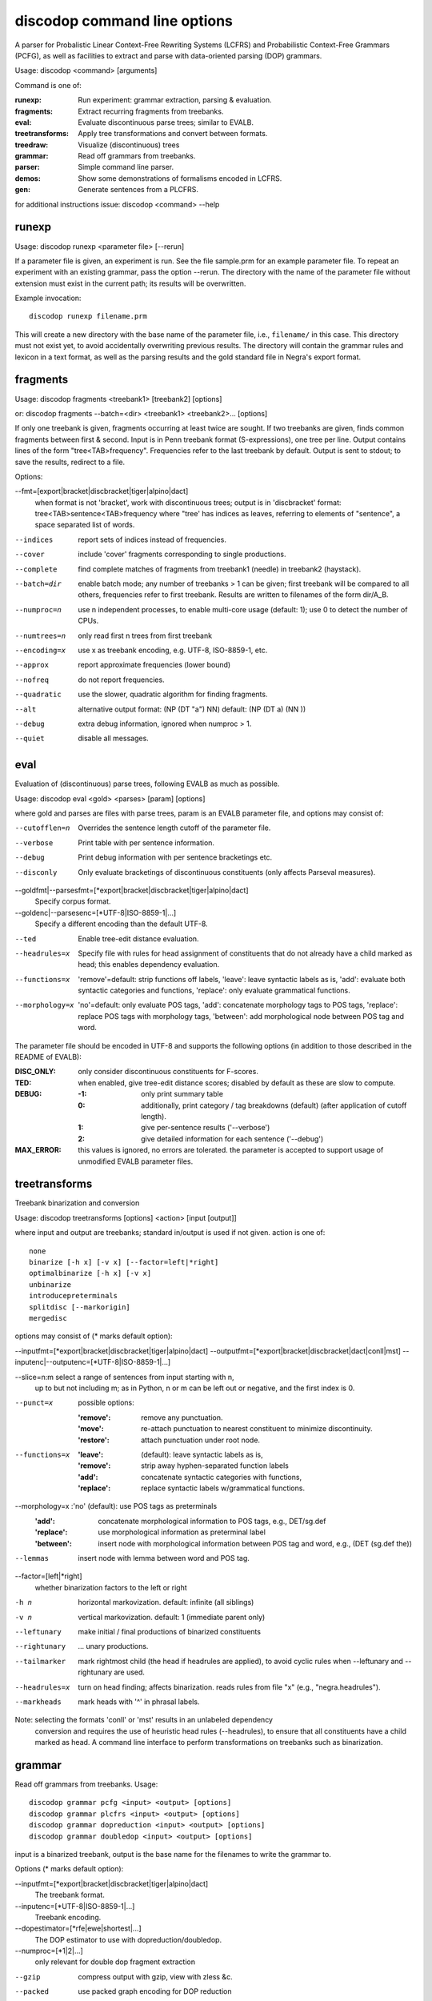 discodop command line options
=============================

A parser for Probalistic Linear Context-Free Rewriting Systems (LCFRS) and
Probabilistic Context-Free Grammars (PCFG), as well as facilities to extract
and parse with data-oriented parsing (DOP) grammars.

Usage: discodop <command> [arguments]

Command is one of:

:runexp:           Run experiment: grammar extraction, parsing & evaluation.
:fragments:        Extract recurring fragments from treebanks.
:eval:             Evaluate discontinuous parse trees; similar to EVALB.
:treetransforms:   Apply tree transformations and convert between formats.
:treedraw:         Visualize (discontinuous) trees
:grammar:          Read off grammars from treebanks.
:parser:           Simple command line parser.
:demos:            Show some demonstrations of formalisms encoded in LCFRS.
:gen:              Generate sentences from a PLCFRS.

for additional instructions issue: discodop <command> --help

runexp
------
Usage: discodop runexp <parameter file> [--rerun]

If a parameter file is given, an experiment is run. See the file sample.prm for
an example parameter file. To repeat an experiment with an existing grammar,
pass the option --rerun. The directory with the name of the parameter file
without extension must exist in the current path; its results will be
overwritten.

Example invocation::

    discodop runexp filename.prm

This will create a new directory with the base name of the parameter file, i.e.,
``filename/`` in this case. This directory must not exist yet, to avoid
accidentally overwriting previous results. The directory will contain the
grammar rules and lexicon in a text format, as well as the parsing results and
the gold standard file in Negra's export format.

fragments
---------
Usage: discodop fragments <treebank1> [treebank2] [options]

or: discodop fragments --batch=<dir> <treebank1> <treebank2>... [options]

If only one treebank is given, fragments occurring at least twice are sought.
If two treebanks are given, finds common fragments between first & second.
Input is in Penn treebank format (S-expressions), one tree per line.
Output contains lines of the form "tree<TAB>frequency".
Frequencies refer to the last treebank by default.
Output is sent to stdout; to save the results, redirect to a file.

Options:

--fmt=[export|bracket|discbracket|tiger|alpino|dact]
              when format is not 'bracket', work with discontinuous trees;
              output is in 'discbracket' format:
              tree<TAB>sentence<TAB>frequency
              where "tree' has indices as leaves, referring to elements of
              "sentence", a space separated list of words.

--indices     report sets of indices instead of frequencies.
--cover       include 'cover' fragments corresponding to single productions.
--complete    find complete matches of fragments from treebank1 (needle) in
              treebank2 (haystack).

--batch=dir   enable batch mode; any number of treebanks > 1 can be given;
              first treebank will be compared to all others, frequencies
              refer to first treebank.
              Results are written to filenames of the form dir/A_B.

--numproc=n   use n independent processes, to enable multi-core usage
              (default: 1); use 0 to detect the number of CPUs.

--numtrees=n  only read first n trees from first treebank
--encoding=x  use x as treebank encoding, e.g. UTF-8, ISO-8859-1, etc.
--approx      report approximate frequencies (lower bound)
--nofreq      do not report frequencies.
--quadratic   use the slower, quadratic algorithm for finding fragments.
--alt         alternative output format: (NP (DT "a") NN)
              default: (NP (DT a) (NN ))

--debug       extra debug information, ignored when numproc > 1.
--quiet       disable all messages.


eval
----
Evaluation of (discontinuous) parse trees, following EVALB as much as possible.

Usage: discodop eval <gold> <parses> [param] [options]

where gold and parses are files with parse trees, param is an EVALB parameter
file, and options may consist of:

--cutofflen=n    Overrides the sentence length cutoff of the parameter file.
--verbose        Print table with per sentence information.
--debug          Print debug information with per sentence bracketings etc.
--disconly       Only evaluate bracketings of discontinuous constituents
                 (only affects Parseval measures).

--goldfmt|--parsesfmt=[\*export|bracket|discbracket|tiger|alpino|dact]
                 Specify corpus format.

--goldenc|--parsesenc=[\*UTF-8|ISO-8859-1|...]
                 Specify a different encoding than the default UTF-8.

--ted            Enable tree-edit distance evaluation.
--headrules=x    Specify file with rules for head assignment of constituents
                 that do not already have a child marked as head; this
                 enables dependency evaluation.

--functions=x    'remove'=default: strip functions off labels,
                 'leave': leave syntactic labels as is,
                 'add': evaluate both syntactic categories and functions,
                 'replace': only evaluate grammatical functions.

--morphology=x   'no'=default: only evaluate POS tags,
                 'add': concatenate morphology tags to POS tags,
                 'replace': replace POS tags with morphology tags,
                 'between': add morphological node between POS tag and word.

The parameter file should be encoded in UTF-8 and supports the following
options (in addition to those described in the README of EVALB):

:DISC_ONLY:      only consider discontinuous constituents for F-scores.
:TED:            when enabled, give tree-edit distance scores; disabled by
                 default as these are slow to compute.
:DEBUG:
                 :-1: only print summary table
                 :0: additionally, print category / tag breakdowns (default)
                   (after application of cutoff length).
                 :1: give per-sentence results ('--verbose')
                 :2: give detailed information for each sentence ('--debug')
:MAX_ERROR:      this values is ignored, no errors are tolerated.
                 the parameter is accepted to support usage of unmodified
                 EVALB parameter files.


treetransforms
--------------
Treebank binarization and conversion

Usage: discodop treetransforms [options] <action> [input [output]]

where input and output are treebanks; standard in/output is used if not given.
action is one of::

    none
    binarize [-h x] [-v x] [--factor=left|*right]
    optimalbinarize [-h x] [-v x]
    unbinarize
    introducepreterminals
    splitdisc [--markorigin]
    mergedisc

options may consist of (* marks default option):

--inputfmt=[\*export|bracket|discbracket|tiger|alpino|dact]
--outputfmt=[\*export|bracket|discbracket|dact|conll|mst]
--inputenc|--outputenc=[\*UTF-8|ISO-8859-1|...]

--slice=n:m    select a range of sentences from input starting with n,
               up to but not including m; as in Python, n or m can be left
               out or negative, and the first index is 0.

--punct=x      possible options:

               :'remove': remove any punctuation.
               :'move': re-attach punctuation to nearest constituent
                     to minimize discontinuity.
               :'restore': attach punctuation under root node.

--functions=x  :'leave': (default): leave syntactic labels as is,
               :'remove': strip away hyphen-separated function labels
               :'add': concatenate syntactic categories with functions,
               :'replace': replace syntactic labels w/grammatical functions.

--morphology=x :'no' (default): use POS tags as preterminals
               :'add': concatenate morphological information to POS tags,
                   e.g., DET/sg.def
               :'replace': use morphological information as preterminal label
               :'between': insert node with morphological information between
                   POS tag and word, e.g., (DET (sg.def the))

--lemmas       insert node with lemma between word and POS tag.

--factor=[left|*right]
               whether binarization factors to the left or right

-h n           horizontal markovization. default: infinite (all siblings)
-v n           vertical markovization. default: 1 (immediate parent only)
--leftunary    make initial / final productions of binarized constituents
--rightunary   ... unary productions.

--tailmarker   mark rightmost child (the head if headrules are applied), to
               avoid cyclic rules when --leftunary and --rightunary are used.

--headrules=x  turn on head finding; affects binarization.
               reads rules from file "x" (e.g., "negra.headrules").

--markheads    mark heads with '^' in phrasal labels.


Note: selecting the formats 'conll' or 'mst' results in an unlabeled dependency
    conversion and requires the use of heuristic head rules (--headrules),
    to ensure that all constituents have a child marked as head.
    A command line interface to perform transformations on
    treebanks such as binarization.

grammar
-------
Read off grammars from treebanks.
Usage::

  discodop grammar pcfg <input> <output> [options]
  discodop grammar plcfrs <input> <output> [options]
  discodop grammar dopreduction <input> <output> [options]
  discodop grammar doubledop <input> <output> [options]

input is a binarized treebank,
output is the base name for the filenames to write the grammar to.

Options (* marks default option):

--inputfmt=[\*export|bracket|discbracket|tiger|alpino|dact]
          The treebank format.

--inputenc=[\*UTF-8|ISO-8859-1|...]
          Treebank encoding.

--dopestimator=[\*rfe|ewe|shortest|...]
          The DOP estimator to use with dopreduction/doubledop.

--numproc=[\*1|2|...]
          only relevant for double dop fragment extraction

--gzip
          compress output with gzip, view with zless &c.

--packed
          use packed graph encoding for DOP reduction


When a PCFG is requested, or the input format is 'bracket' (Penn format), the
output will be in bitpar format. Otherwise the grammar is written as a PLCFRS.
The encoding of the input treebank may be specified. Output encoding will be
ASCII for the rules, and UTF-8 for the lexicon.

The PLCFRS format is as follows. Rules are delimited by newlines.
Fields are separated by tabs. The fields are::

    LHS	RHS1	[RHS2]	yield-function	weight

The yield function defines how the spans of the RHS nonterminals
are combined to form the spans of the LHS nonterminal. Components of the yield
function are comma-separated, 0 refers to a component of the first RHS
nonterminal, and 1 from the second. Weights are expressed as rational
fractions.
The lexicon is defined in a separate file. Lines start with a single word,
followed by pairs of possible tags and their probabilities::

    WORD	TAG1	PROB1	[TAG2	PROB2 ...]

Example::

    rules:   S	NP	VP	010	1/2
             VP_2	VB	NP	0,1	2/3
             NP	NN	0	1/4
    lexicon: Haus	NN	3/10	JJ	1/9


treedraw
--------
Usage: discodop treedraw [<treebank>...] [options]

Options (* marks default option):

--fmt=[\*export|bracket|discbracket|tiger|alpino|dact]
                 Specify corpus format.

--encoding=enc   Specify a different encoding than the default UTF-8.
--functions=x    :'leave'=default: leave syntactic labels as is,
                 :'remove': strip functions off labels,
                 :'add': show both syntactic categories and functions,
                 :'replace': only show grammatical functions.

--morphology=x   :'no'=default: only show POS tags,
                 :'add': concatenate morphology tags to POS tags,
                 :'replace': replace POS tags with morphology tags,
                 :'between': add morphological node between POS tag and word.

--abbr           abbreviate labels longer than 5 characters.
--plain          disable ANSI colors.

If no treebank is given, input is read from standard input; format is detected.
If more than one treebank is specified, trees will be displayed in parallel.
Pipe the output through 'less -R' to preserve the colors.

parser
------
A basic command line interface to the parser comparable to bitpar.
Reads grammars from text files.

usage: discodop parser [options] <rules> <lexicon> [input [output]]

or:    discodop parser [options] --ctf k <coarserules> <coarselex>
          <finerules> <finelex> [input [output]]

Grammars need to be binarized, and are in bitpar or PLCFRS format.
When no file is given, output is written to standard output;
when additionally no input is given, it is read from standard input.
Files must be encoded in UTF-8.
Input should contain one token per line, with sentences delimited by two
newlines. Output consists of bracketed trees, with discontinuities indicated
through indices pointing to words in the original sentence.

Options:

-b k          Return the k-best parses instead of just 1.
-s x          Use "x" as start symbol instead of default "TOP".
-z            Input is one sentence per line, space-separated tokens.
--ctf=k       Use k-best coarse-to-fine; prune items not in top k derivations
--prob        Print probabilities as well as parse trees.
--mpd         In coarse-to-fine mode, produce the most probable
              derivation (MPD) instead of the most probable parse (MPP).

The PLCFRS format is as follows. Rules are delimited by newlines.
Fields are separated by tabs. The fields are::

    LHS	RHS1	[RHS2]	yield-function	weight

The yield function defines how the spans of the RHS nonterminals
are combined to form the spans of the LHS nonterminal. Components of the yield
function are comma-separated, 0 refers to a component of the first RHS
nonterminal, and 1 from the second. Weights are expressed as rational
fractions.
The lexicon is defined in a separate file. Lines start with a single word,
followed by pairs of possible tags and their probabilities::

    WORD	TAG1	PROB1	[TAG2	PROB2 ...]

Example::

    rules:   S	NP	VP	010	1/2
             VP_2	VB	NP	0,1	2/3
             NP	NN	0	1/4
    lexicon: Haus	NN	3/10	JJ	1/9


gen
---
Generate random sentences with a PLCFRS or PCFG.
Reads grammar from a text file in PLCFRS or bitpar format.
Usage: discodop gen [--verbose] <rules> <lexicon>
or: discodop gen --test

Grammar is assumed to be in UTF-8; may be gzip'ed (.gz extension).


Web interfaces
--------------
There are three web based tools in the ``web/`` directory. These require Flask to
be installed.

``parse.py``
    A web interface to the parser. Expects a series of grammars
    in subdirectories of ``web/grammars/``, each containing grammar files
    as produced by running ``discodop runexp``.
    `Download grammars <http://staff.science.uva.nl/~acranenb/grammars/>`_
    for English, German, and Dutch, as used in the 2013 IWPT paper.

``treesearch.py``
    A web interface for searching through treebanks. Expects
    one or more treebanks with the ``.mrg`` or ``.dact`` extension in the
    directory ``web/corpus/`` (sample included). Depends on
    `tgrep2 <http://tedlab.mit.edu/~dr/Tgrep2/>`_,
    `alpinocorpus <https://github.com/rug-compling/alpinocorpus-python>`_, and
    `style <http://www.gnu.org/software/diction/diction.html>`_.

``treedraw.py``
    A web interface for drawing discontinuous trees in various
    formats.
